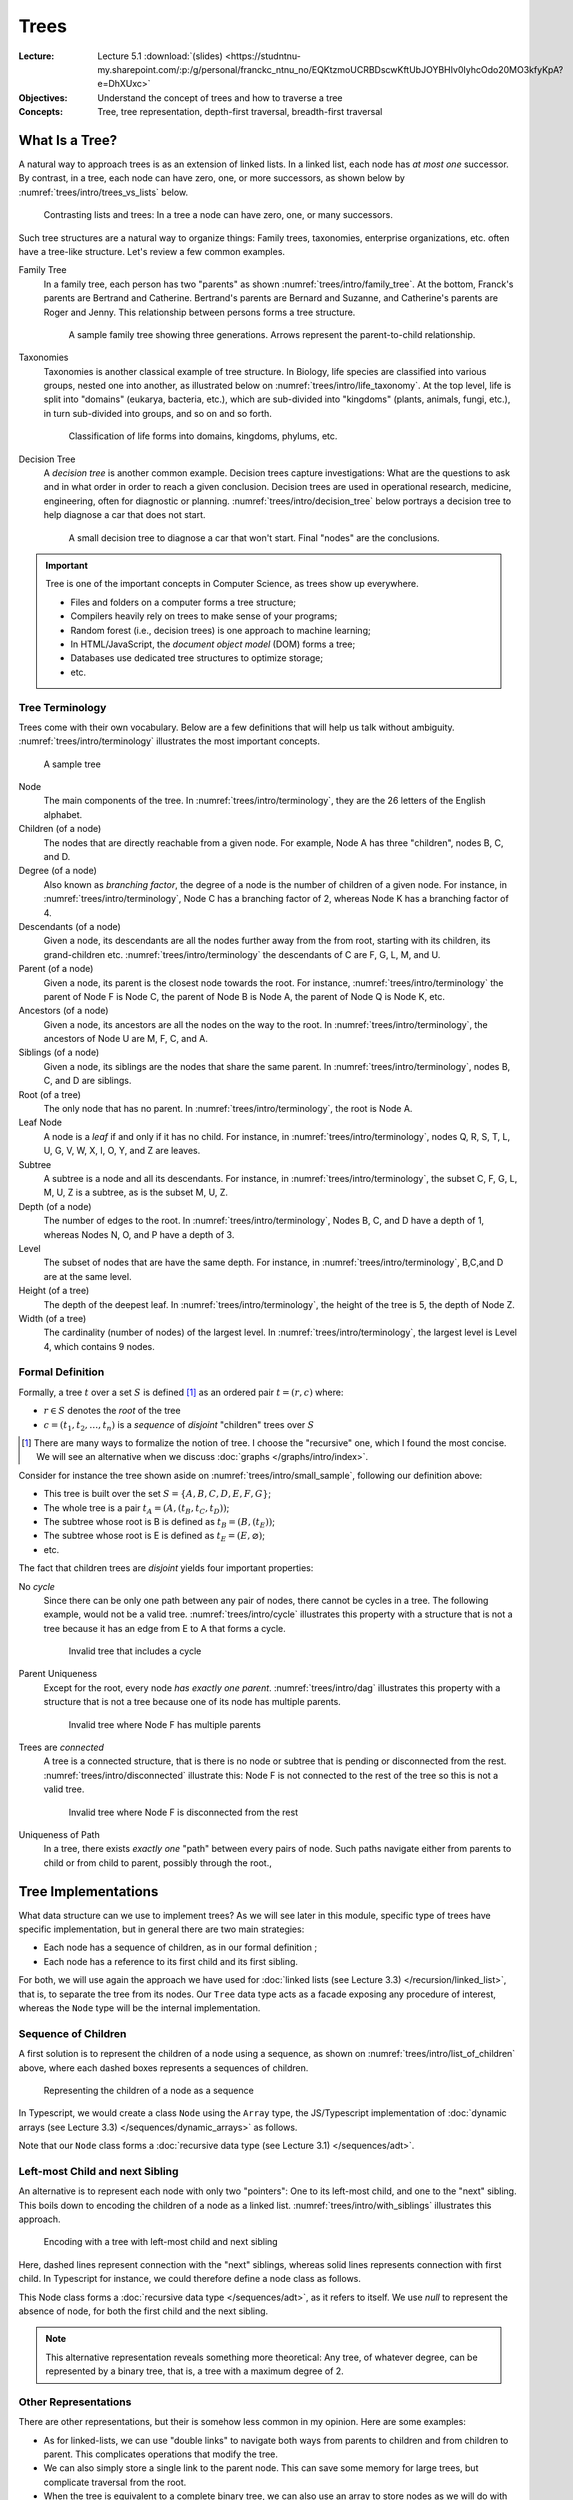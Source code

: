 =======
 Trees
=======

:Lecture: Lecture 5.1 :download:`(slides) <https://studntnu-my.sharepoint.com/:p:/g/personal/franckc_ntnu_no/EQKtzmoUCRBDscwKftUbJOYBHIv0IyhcOdo20MO3kfyKpA?e=DhXUxc>`
:Objectives: Understand the concept of trees and how to traverse a tree
:Concepts: Tree, tree representation, depth-first traversal,
           breadth-first traversal

What Is a Tree?
===============

A natural way to approach trees is as an extension of linked lists. In
a linked list, each node has *at most one* successor. By contrast, in
a tree, each node can have zero, one, or more successors, as shown
below by :numref:`trees/intro/trees_vs_lists` below.


.. figure:: _static/images/trees_vs_lists.svg
   :name: trees/intro/trees_vs_lists

   Contrasting lists and trees: In a tree a node can have zero, one, or
   many successors.

Such tree structures are a natural way to organize things: Family
trees, taxonomies, enterprise organizations, etc. often have a
tree-like structure. Let's review a few common examples.

Family Tree
  In a family tree, each person has two "parents" as shown
  :numref:`trees/intro/family_tree`. At the bottom, Franck's parents
  are Bertrand and Catherine. Bertrand's parents are Bernard and
  Suzanne, and Catherine's parents are Roger and Jenny. This
  relationship between persons forms a tree structure.

  .. figure:: _static/images/family_tree.svg
     :name: trees/intro/family_tree

     A sample family tree showing three generations. Arrows represent
     the parent-to-child relationship.

Taxonomies
  Taxonomies is another classical example of tree structure. In
  Biology, life species are classified into various groups, nested one
  into another, as illustrated below on
  :numref:`trees/intro/life_taxonomy`. At the top level, life is split
  into "domains" (eukarya, bacteria, etc.), which are sub-divided into
  "kingdoms" (plants, animals, fungi, etc.), in turn sub-divided into
  groups, and so on and so forth.

  .. figure:: _static/images/life_taxonomy.svg
     :name: trees/intro/life_taxonomy

     Classification of life forms into domains, kingdoms, phylums, etc.

Decision Tree
  A *decision tree* is another common example. Decision trees capture
  investigations: What are the questions to ask and in what order in
  order to reach a given conclusion. Decision trees are used in
  operational research, medicine, engineering, often for diagnostic or
  planning. :numref:`trees/intro/decision_tree` below portrays a
  decision tree to help diagnose a car that does not start.

  .. figure:: _static/images/decision_tree.svg
     :name: trees/intro/decision_tree
        
     A small decision tree to diagnose a car that won't start. Final
     "nodes" are the conclusions.

.. important::

   Tree is one of the important concepts in Computer Science, as trees
   show up everywhere.
   
   * Files and folders on a computer forms a tree structure;
   * Compilers heavily rely on trees to make sense of your programs;
   * Random forest (i.e., decision trees) is one approach to machine
     learning;
   * In HTML/JavaScript, the *document object model* (DOM) forms a tree;
   * Databases use dedicated tree structures to optimize storage;
   * etc.
   

Tree Terminology
----------------

Trees come with their own vocabulary. Below are a few definitions that
will help us talk without ambiguity. :numref:`trees/intro/terminology`
illustrates the most important concepts.

.. figure:: _static/images/terminology.svg
   :name: trees/intro/terminology
   
   A sample tree

   
Node
   The main components of the tree. In
   :numref:`trees/intro/terminology`, they are the 26 letters of the
   English alphabet.

Children (of a node)
  The nodes that are directly reachable from a given node. For
  example, Node A has three "children", nodes B, C, and D.

Degree (of a node)
  Also known as *branching factor*, the degree of a node is the number
  of children of a given node. For instance, in
  :numref:`trees/intro/terminology`, Node C has a branching factor of
  2, whereas Node K has a branching factor of 4.

Descendants (of a node)
  Given a node, its descendants are all the nodes further away
  from the from root, starting with its children, its grand-children
  etc. :numref:`trees/intro/terminology` the descendants of C are F,
  G, L, M, and U.

Parent (of a node)
  Given a node, its parent is the closest node towards the root. For
  instance, :numref:`trees/intro/terminology` the parent of Node F is
  Node C, the parent of Node B is Node A, the parent of Node Q is Node
  K, etc.

Ancestors (of a node)
  Given a node, its ancestors are all the nodes on the way to the
  root. In :numref:`trees/intro/terminology`, the ancestors of Node
  U are M, F, C, and A.

Siblings (of a node)
  Given a node, its siblings are the nodes that share the same
  parent. In :numref:`trees/intro/terminology`, nodes B, C, and D
  are siblings.
  
Root (of a tree)
  The only node that has no parent. In
  :numref:`trees/intro/terminology`, the root is Node A.

Leaf Node
  A node is a *leaf* if and only if it has no child. For instance,
  in :numref:`trees/intro/terminology`, nodes Q, R, S, T, L, U, G,
  V, W, X, I, O, Y, and Z are leaves.

Subtree
  A subtree is a node and all its descendants. For instance, in
  :numref:`trees/intro/terminology`, the subset C, F, G, L, M, U, Z is
  a subtree, as is the subset M, U, Z.

Depth (of a node)
  The number of edges to the root. In
  :numref:`trees/intro/terminology`, Nodes B, C, and D have a depth
  of 1, whereas Nodes N, O, and P have a depth of 3.

Level
  The subset of nodes that are have the same depth. For instance,
  in :numref:`trees/intro/terminology`, B,C,and D are at the same
  level.

Height (of a tree)
   The depth of the deepest leaf. In
   :numref:`trees/intro/terminology`, the height of the tree is 5, the
   depth of Node Z.
  
Width (of a tree)
   The cardinality (number of nodes) of the largest level. In
   :numref:`trees/intro/terminology`, the largest level is Level 4,
   which contains 9 nodes. 


Formal Definition
-----------------

Formally, a tree :math:`t` over a set :math:`S` is defined
[#definitions]_ as an ordered pair :math:`t = (r, c)` where:

* :math:`r \in S` denotes the *root* of the tree

* :math:`c = (t_1, t_2, \ldots, t_n)` is a *sequence* of *disjoint*
  "children" trees over :math:`S`
  
.. [#definitions] There are many ways to formalize the notion of
   tree. I choose the "recursive" one, which I found the most
   concise. We will see an alternative when we discuss :doc:`graphs
   </graphs/intro/index>`.

.. margin::

   .. figure:: _static/images/small_sample.svg
      :name: trees/intro/small_sample

      A sample tree with seven nodes

Consider for instance the tree shown aside on
:numref:`trees/intro/small_sample`, following our definition above:

* This tree is built over the set :math:`S = \{A,B,C,D,E,F,G\}`;
* The whole tree is a pair :math:`t_A=(A, (t_B, t_C, t_D))`;
* The subtree whose root is B is defined as :math:`t_B = (B, (t_E))`;
* The subtree whose root is E is defined as :math:`t_E = (E, \varnothing)`;
* etc.

The fact that children trees are *disjoint* yields four important
properties:

No *cycle*
  Since there can be only one path between any pair of nodes, there
  cannot be cycles in a tree. The following example, would not be a
  valid tree. :numref:`trees/intro/cycle` illustrates this property
  with a structure that is not a tree because it has an edge from E to
  A that forms a cycle.

  .. figure:: _static/images/cycle.svg 
     :name: trees/intro/cycle

     Invalid tree that includes a cycle

Parent Uniqueness
  Except for the root, every node *has exactly
  one parent*. :numref:`trees/intro/dag` illustrates this property
  with a structure that is not a tree because one of its node has
  multiple parents.

  .. figure:: _static/images/dag.svg
     :name: trees/intro/dag

     Invalid tree where Node F has multiple parents
                 
Trees are *connected*
  A tree is a connected structure, that is there is no node or
  subtree that is pending or disconnected from the
  rest. :numref:`trees/intro/disconnected` illustrate this: Node F
  is not connected to the rest of the tree so this is not a valid
  tree.

  .. figure:: _static/images/disconnected_tree.svg
     :name: trees/intro/disconnected

     Invalid tree where Node F is disconnected from the rest

Uniqueness of Path
   In a tree, there exists *exactly one* "path" between every
   pairs of node. Such paths navigate either from parents to child
   or from child to parent, possibly through the root.,

   
Tree Implementations
====================

What data structure can we use to implement trees? As we will see
later in this module, specific type of trees have specific
implementation, but in general there are two main strategies:

* Each node has a sequence of children, as in our formal definition ;

* Each node has a reference to its first child and its first sibling.


For both, we will use again the approach we have used for :doc:`linked
lists (see Lecture 3.3) </recursion/linked_list>`, that is, to
separate the tree from its nodes. Our ``Tree`` data type acts as a
facade exposing any procedure of interest, whereas the ``Node`` type
will be the internal implementation.
  
Sequence of Children
--------------------

A first solution is to represent the children of a node using a
sequence, as shown on :numref:`trees/intro/list_of_children` above,
where each dashed boxes represents a sequences of children.

.. figure:: _static/images/list_of_children.svg
   :name: trees/intro/list_of_children

   Representing the children of a node as a sequence

In Typescript, we would create a class ``Node`` using the ``Array``
type, the JS/Typescript implementation of :doc:`dynamic arrays (see Lecture 3.3)
</sequences/dynamic_arrays>` as follows.

.. code-block:: typescript
   :emphasize-lines: 4
   :linenos:

   class Node<T> {

       readonly item: T;
       private _children: Array<Node<T>>;

       constructor(item: T, children: Array<Node<T>>) {
          this.item = item;
          this._children = children;
       }

   }

Note that our ``Node`` class forms a :doc:`recursive data type (see Lecture 3.1)
</sequences/adt>`.

Left-most Child and next Sibling
--------------------------------

An alternative is to represent each node with only two "pointers":
One to its left-most child, and one to the "next" sibling. This boils
down to encoding the children of a node as a linked
list. :numref:`trees/intro/with_siblings` illustrates this approach.

.. figure:: _static/images/with_siblings.svg
   :name: trees/intro/with_siblings

   Encoding with a tree with left-most child and next sibling

Here, dashed lines represent connection with the "next" siblings,
whereas solid lines represents connection with first child. In
Typescript for instance, we could therefore define a node class as
follows.

.. code-block:: typescript
   :emphasize-lines: 4,5
   :linenos:

   class Node<T> {
   
       public readonly item: T;
       private _child: Node<T> | null;
       private _sibling: Node<T> | null;

       constructor(item: T, child: Node<T> | null, sibling: Node<T> | null) {
           this.item = item;
           this._child = child;
           this._sibling = sibling;
       }

   }

This Node class forms a :doc:`recursive data type </sequences/adt>`,
as it refers to itself. We use `null` to represent the absence of
node, for both the first child and the next sibling.

.. note::

   This alternative representation reveals something more theoretical:
   Any tree, of whatever degree, can be represented by a binary tree,
   that is, a tree with a maximum degree of 2.


Other Representations
---------------------

There are other representations, but their is somehow less common in
my opinion. Here are some examples:

* As for linked-lists, we can use "double links" to navigate both ways
  from parents to children and from children to parent. This
  complicates operations that modify the tree.
* We can also simply store a single link to the parent node. This can
  save some memory for large trees, but complicate traversal from the
  root.
* When the tree is equivalent to a complete binary tree, we can also
  use an array to store nodes as we will do with :doc:`Heap trees
  (Lecture 5.3) </trees/heap>`.


Tree Traversals
===============

A common requirement is to list the values stored in a tree. Maybe we
are converting the tree to a sequence, checking if it contains a
specific item, or serializing the tree on disk, etc. To navigate
through these items we need to agree on an order, but which one? There
are two main strategies:

* The *breadth-first strategy* (BFS) visit nodes level by level;
* The *depth-first strategy* (DFS) visit nodes branch by branch.

In the remainder, we will consider the ``flatten`` operation, which
converts a tree into a sequence.

Breadth-first
-------------

The idea of the *breadth-first strategy* (BFS) is to visit nodes
level by level. Levels are subsets of nodes that share the same
depth, as shown on :numref:`trees/intro/bfs`.

.. figure:: _static/images/bfs.svg
   :name: trees/intro/bfs

   The breadth-first approach

On the tree from :numref:`trees/intro/bfs`, the breadth-first
approach proceeds as follows:

#. We start in Node A, the root. This our first level. Node A has
   no siblings, so we proceed the next level, that is ts children,
   where B comes first.
#. Node B has one child and a sibling C. We record its child for the
   next level, and we continue with its sibling C.
#. Node C has two children F and G, and a sibling D. We record F & G
   for the next level and we continue with D.
#. Node D has no children and no sibling. So we continue with nodes on the
   next level, the first one we have recorded is E.
#. Node E has no sibling, so we continue with the remaining nodes
   on the level, that is F.
#. Node F has no children, so we continue with its sibling G.
#. Node G has no children nor siblings. There is no more nodes on
   the level, nor on the next level. We are done.

Consider for example the ``flatten`` procedure below, implemented in
Java using this breadth-first approach. Applied to
:numref:`trees/intro/bfs`, it yields the sequence :math:`s=(A, B, C,
D, E, F, G)` provided that children nodes are pulled in alphabetical
order.
 
.. code-block:: java
   :name: trees/intro/bfs/iterative
   :linenos:
   :emphasize-lines: 2

   List<T> flatten() {
      var sequence = new ArrayList<T>();
      Queue<Node<T>> next = new LinkedList<Node<T>>();
      next.add(this.root);
      while (!next.isEmpty()) {
         var currentNode = next.remove();
         sequence.add(currentNode.item);
         for (var eachChild: currentNode.children()) {
            next.add(current);
         }
      }
      return sequence;
   }

   
Depth-first
-----------

The idea of the depth-first strategy (DFS) is to visit nodes branch by
branch. Here, a branch is a path from the root to a leaf, as detailed
on :numref:`trees/intro/dfs` below. The common part of each branch
(grayed-out) is not repeated.

.. figure:: _static/images/dfs.svg
   :name: trees/intro/dfs

   Depth-first Traversal

On the tree from :numref:`trees/intro/dfs`, the depth-first strategy
navigates as follows:

#. We start in Node A, the root. Provided we retrieve children
   in alphabetical order, we then visit B, the first child.
#. Node B has a child, E, and two siblings C and D. We go visit E..
#. Node E has no child, so we back track to B.
#. Node B has no more children to visit, but two siblings, C and D. So we
   engage into the next sibling, C.
#. Node C has two children, so we visit the first one, F
#. Node F has no children, but a sibling, G, so we continue in G
#. Node G has neither children nor siblings, so we backtrack to C
#. Node C has no more children, so we visit the next sibling, D.
#. Node D has neither children nor siblings, so we backtrack in A,
   which has no more sibling either.

Considering again the ``flatten`` operation, the DFS can be
implemented in Java as follows:
 
.. code-block:: java
   :linenos:
   :emphasize-lines: 2

   List<T> flatten() {
      var sequence = new ArrayList<T>();
      Stack<Node<T>> next = new LinkedList<Node<T>>();
      next.add(this.root);
      while (!next.isEmpty()) {
         var currentNode = next.pop();
         sequence.add(currentNode.item);
         for (var eachChild: currentNode.children()) {
            next.push(current);
         }
      }
      return sequence;
   }

Applied on the tree from :numref:`trees/intro/dfs`, this ``flatten``
procedure yields the sequence  :math:`s=(A, B, E, C, F, G, D)`.

.. important::

   The only difference between the DFS and the BFS is the use of a
   stack or queue to keep track of the node that should be visited
   next.


Recursive Implementations
.........................

The depth-first strategy directly follows our recursive definition of
trees, so it is natural to write it in a recursive way. For instance,
the ``flatten`` procedure above can be rewritten as follows:

.. code-block:: java
   :caption: Depth-first strategy implemented recursively
   :name: trees/intro/dfs/recursive
   :emphasize-lines: 4, 8, 10
   :linenos:
      
   class Tree<T> {
      
      List<T> flatten() {
         return collectItems(root, new ArrayList<T>());
      }

      private List<T> collectItems(Node<T> current, List<T> sequence) {
         sequence.add(current.item);
         for (var eachChild: current.children()) {
             collectItems(eachChild, sequence);
         }
         return sequence;
      }

   }
                
Given a node :math:`v`, our recursive procedure ``collectItems`` adds
the item carried by :math:`v` to the union of the items of all its
children.

In :numref:`trees/intro/dfs/recursive` we can also add the current
item to the sequence *after* we have looked at its children (i.e.,
insert Line 8 after Line 11). The moment we insert the current node
decide the final order of the sequence:

Pre-order
   A node is placed (or processed) *before* its children, as done on
   :numref:`trees/intro/dfs/recursive`. The result is a sequence
   :math:`s=(A, B, E, C, F, G, D)`.

Post-order
   A node is placed (or processed) *after* its children. The result is
   the sequence :math:`s=(E, B, F, G, C, D, A)`. A common example is
   the deletion of folders on disk, where a folder can be deleted only
   if its content have been already deleted.
   


